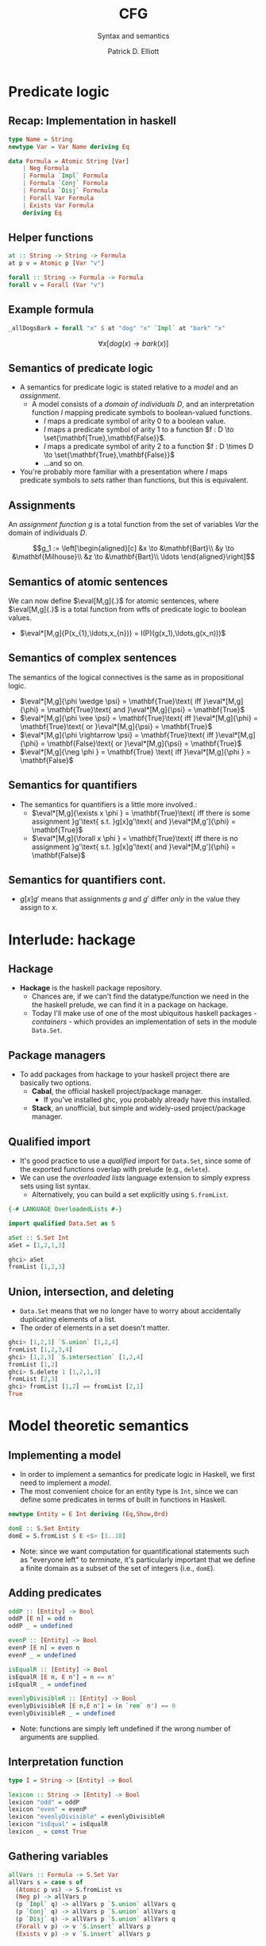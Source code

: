 #+title: CFG
#+subtitle: Syntax and semantics
#+author: Patrick D. Elliott
#+LATEX_HEADER_EXTRA: \input{slides-boilerplate}
#+EXPORT_FILE_NAME: ../docs/cfg
#+BEAMER_THEME: metropolis
#+BEAMER_COLOR_THEME: owl [snowy]
#+BEAMER_HEADER: \input{beamerplate.tex}
#+HTML_HEAD: <link rel="stylesheet" type="text/css" href="https://gongzhitaao.org/orgcss/org.css"/>
#+BEAMER_FONT_THEME: professionalfonts
#+LATEX_COMPILER: xelatex
#+OPTIONS: toc:nil H:2

* Predicate logic

** Recap: Implementation in haskell

#+begin_src haskell
type Name = String
newtype Var = Var Name deriving Eq
  
data Formula = Atomic String [Var]
    | Neg Formula
    | Formula `Impl` Formula
    | Formula `Conj` Formula
    | Formula `Disj` Formula
    | Forall Var Formula
    | Exists Var Formula
    deriving Eq
#+end_src

** Helper functions

#+begin_src haskell
at :: String -> String -> Formula
at p v = Atomic p [Var "v"]
  
forall :: String -> Formula -> Formula
forall v = Forall (Var "v")
#+end_src

** Example formula

#+begin_src haskell
_allDogsBark = forall "x" $ at "dog" "x" `Impl` at "bark" "x"
#+end_src

\[\forall x[dog(x) \rightarrow bark(x)]\]



** Semantics of predicate logic

- A semantics for predicate logic is stated relative to a /model/ and an /assignment/.
  * A model consists of a /domain of individuals/ \(D\), and an interpretation function \(I\) mapping predicate symbols to boolean-valued functions.
    * \(I\) maps a predicate symbol of arity \(0\) to a boolean value.
    * \(I\) maps a predicate symbol of arity \(1\) to a function \(f : D \to \set{\mathbf{True},\mathbf{False}}\).
    * \(I\) maps a predicate symbol of arity \(2\) to a function \(f : D \times D \to \set{\mathbf{True},\mathbf{False}}\)
    * ...and so on.
- You're probably more familiar with a presentation where \(I\) maps predicate symbols to /sets/ rather than functions, but this is equivalent.

** Assignments  

An /assignment function/ \(g\) is a total function from the set of variables \(Var\) the domain of individuals \(D\).

\[g_1 := \left[\begin{aligned}[c]
&x \to &\mathbf{Bart}\\
&y \to &\mathbf{Milhouse}\\
&z \to &\mathbf{Bart}\\
\ldots
\end{aligned}\right]\]

** Semantics of atomic sentences 

We can now define \(\eval[M,g]{.}\) for atomic sentences, where \(\eval[M,g]{.}\) is a total function from wffs of predicate logic to boolean values.

- \(\eval*[M,g]{P(x_{1},\ldots,x_{n})} = I(P)(g(x_1),\ldots,g(x_n)))\)

** Semantics of complex sentences  

The semantics of the logical connectives is the same as in propositional logic.

- \(\eval*[M,g]{\phi \wedge \psi} = \mathbf{True}\text{ iff }\eval*[M,g]{\phi} = \mathbf{True}\text{ and }\eval*[M,g]{\psi} = \mathbf{True}\)
- \(\eval*[M,g]{\phi \vee \psi} = \mathbf{True}\text{ iff }\eval*[M,g]{\phi} = \mathbf{True}\text{ or }\eval*[M,g]{\psi} = \mathbf{True}\)
- \(\eval*[M,g]{\phi \rightarrow \psi} = \mathbf{True}\text{ iff }\eval*[M,g]{\phi} = \mathbf{False}\text{ or }\eval*[M,g]{\psi} = \mathbf{True}\)
- \(\eval*[M,g]{\neg \phi } = \mathbf{True} \text{ iff }\eval*[M,g]{\phi } = \mathbf{False}\)
  
** Semantics for quantifiers

- The semantics for quantifiers is a little more involved.:
  * \(\eval*[M,g]{\exists x \phi } = \mathbf{True}\text{ iff there is some assignment }g'\text{ s.t. }g[x]g'\text{ and }\eval*[M,g']{\phi} = \mathbf{True}\)
  * \(\eval*[M,g]{\forall x \phi } = \mathbf{True}\text{ iff there is no assignment }g'\text{ s.t. }g[x]g'\text{ and }\eval*[M,g']{\phi} = \mathbf{False}\)

** Semantics for quantifiers cont.

- \(g[x]g'\) means that assignments \(g\) and \(g'\) differ /only/ in the value they assign to \(x\).
  
* Interlude: hackage

** Hackage

- *Hackage* is the haskell package repository.
  * Chances are, if we can't find the datatype/function we need in the the haskell prelude, we can find it in a package on hackage. 
  * Today I'll make use of one of the most ubiquitous haskell packages - /containers/ - which provides an implementation of sets in the module ~Data.Set~.
    
#+ATTR_LATEX: :width 1\textwidth
[[./img/containers.png]]

** Package managers

- To add packages from hackage to your haskell project there are basically two options.
  * *Cabal*, the official haskell project/package manager.
    * If you've installed ghc, you probably already have this installed.
  * *Stack*, an unofficial, but simple and widely-used project/package manager. 
  

** Qualified import

- It's good practice to use a /qualified/ import for ~Data.Set~, since some of the exported functions overlap with prelude (e.g., ~delete~).
- We can use the /overloaded lists/ language extension to simply express sets using list syntax.
  * Alternatively, you can build a set explicitly using ~S.fromList~.

#+begin_src haskell
{-# LANGUAGE OverloadedLists #-}

import qualified Data.Set as S

aSet :: S.Set Int
aSet = [1,2,1,3]
#+end_src

#+begin_src haskell
  ghci> aSet
  fromList [1,2,3]
#+end_src

** Union, intersection, and deleting

- ~Data.Set~ means that we no longer have to worry about accidentally duplicating elements of a list.
- The order of elements in a set doesn't matter.
  
#+begin_src haskell
  ghci> [1,2,3] `S.union` [1,2,4]
  fromList [1,2,3,4]
  ghci> [1,2,3] `S.intersection` [1,2,4]
  fromList [1,2]
  ghci> S.delete 1 [1,2,1,3]
  fromList [2,3]
  ghci> fromList [1,2] == fromList [2,1]
  True
#+end_src

* Model theoretic semantics
  
** Implementing a model

- In order to implement a semantics for predicate logic in Haskell, we first need to implement a /model/.
- The most convenient choice for an entity type is ~Int~, since we can define some predicates in terms of built in functions in Haskell.

#+begin_src haskell
newtype Entity = E Int deriving (Eq,Show,Ord)

domE :: S.Set Entity
domE = S.fromList $ E <$> [1..10]
#+end_src

- Note: since we want computation for quantificational statements such as "everyone left" to /terminate/, it's particularly important that we define a finite domain as a subset of the set of integers (i.e., ~domE~).
  
** Adding predicates

#+begin_src haskell
  oddP :: [Entity] -> Bool
  oddP [E n] = odd n
  oddP _ = undefined

  evenP :: [Entity] -> Bool
  evenP [E n] = even n
  evenP _ = undefined

  isEqualR :: [Entity] -> Bool
  isEqualR [E n, E n'] = n == n'
  isEqualR _ = undefined

  evenlyDivisibleR :: [Entity] -> Bool
  evenlyDivisibleR [E n,E n'] = (n `rem` n') == 0
  evenlyDivisibleR _ = undefined
#+end_src

- Note: functions are simply left undefined if the wrong number of arguments are supplied.
  
** Interpretation function

#+begin_src haskell
type I = String -> [Entity] -> Bool

lexicon :: String -> [Entity] -> Bool
lexicon "odd" = oddP
lexicon "even" = evenP
lexicon "evenlyDivisible" = evenlyDivisibleR
lexicon "isEqual" = isEqualR
lexicon _ = const True
#+end_src
  
** Gathering variables

#+begin_src haskell
allVars :: Formula -> S.Set Var
allVars s = case s of
  (Atomic p vs) -> S.fromList vs
  (Neg p) -> allVars p
  (p `Impl` q) -> allVars p `S.union` allVars q
  (p `Conj` q) -> allVars p `S.union` allVars q
  (p `Disj` q) -> allVars p `S.union` allVars q
  (Forall v p) -> v `S.insert` allVars p
  (Exists v p) -> v `S.insert` allVars p
#+end_src

** Making assignments

#+begin_src haskell
import Control.Monad (replicateM)

mkAssignments :: [Var] -> [Entity] -> S.Set Assignment
mkAssignments vs d = S.fromList [M.fromList $ zip vs es | es <- replicateM (length vs) d]
#+end_src

** Eval

#+begin_src haskell
import qualified Data.Map as M

type Dom = S.Set Entity

eval :: I -> Dom -> Assignment -> Formula -> Bool
eval i d g (Atomic p vs) = i p [ g M.! v | v <- vs]
eval i d g (Neg p) = not $ eval i d g p
eval i d g (p `Conj` q) = eval i d g p && eval i d g q
eval i d g (p `Disj` q) = eval i d g p || eval i d g q
eval i d g (p `Impl` q) = not (eval i d g p) || eval i d g q
eval i d g (Exists v p) = undefined
#+end_src

** Quantification via generalized conjunction/disjunction

#+begin_src haskell
eval i d g (Exists v p) = disjoin [ eval i d (modify g v x) p | x <- S.toList d]
eval i d g (Forall v p) = conjoin [eval i d (modify g v x) p | x <- S.toList d]
#+end_src

* Implementing a fragment of English

** Sentences of the fragment

#+name: 
#+begin_exe
\ex The girl laughed.
\ex No dwarf admired some princess that shuddered.
\ex Every girl that some boy loved cheered.
\ex The wizard that helped Snow White defeated the giant.
#+end_exe

** 
   :PROPERTIES:
   :BEAMER_opt: label=findings,standout
   :END:
 
   \(\mathscr{Fin}\)

** References

#+print_bibliography:

# Local Variables:
# org-latex-src-block-backend: engraved
# End:

